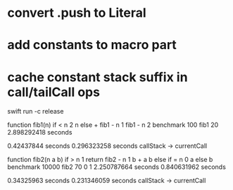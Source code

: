 * convert .push to Literal
* add constants to macro part
* cache constant stack suffix in call/tailCall ops

swift run -c release

function fib1(n) if < n 2 n else + fib1 - n 1 fib1 - n 2 benchmark 100 fib1 20
2.898292418 seconds

0.42437844 seconds
0.296323258 seconds callStack -> currentCall

function fib2(n a b) if > n 1 return fib2 - n 1 b + a b else if = n 0 a else b benchmark 10000 fib2 70 0 1
2.250787664 seconds
0.840631962 seconds

0.34325963 seconds
0.231346059 seconds callStack -> currentCall
